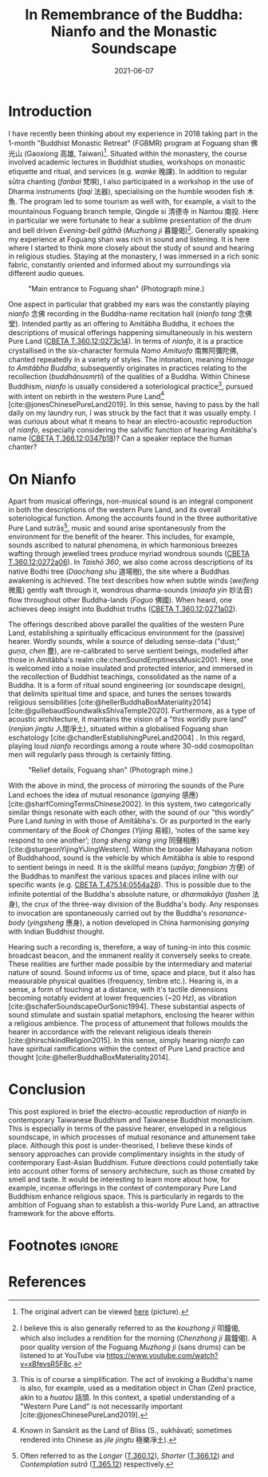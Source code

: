 #+title: In Remembrance of the Buddha: Nianfo and the Monastic Soundscape
#+filetags: monasticism buddhism taiwan
#+description: Musings on monastic soundscapes.
#+date: 2021-06-07
#+bibliography: /home/ilmari/my-files/bibliography/20240403T212049--bibliography__bib_bibtex_cite.bib
#+cite_export: csl /home/ilmari/my-files/bibliography/csl/ieee.csl

* Introduction
I have recently been thinking about my experience in 2018 taking part in the 1-month "Buddhist Monastic Retreat" (FGBMR) program at Foguang shan 佛光山 (Gaoxiong 高雄, Taiwan)[fn:1]. Situated within the monastery, the course involved academic lectures in Buddhist studies, workshops on monastic etiquette and ritual, and services (e.g. /wanke/ 晚課). In addition to regular sūtra chanting (/fanbai/ 梵唄), I also participated in a workshop in the use of Dharma instruments (/faqi/ 法器), specialising on the humble wooden fish 木魚. The program led to some tourism as well with, for example, a visit to the mountainous Foguang branch temple, Qingde si 清德寺 in Nantou 南投. Here in particular we were fortunate to hear a sublime presentation of the drum and bell driven /Evening-bell gāthā/ (/Muzhong ji/ 暮鐘偈)[fn:2]. Generally speaking my experience at Foguang shan was rich in sound and listening. It is here where I started to think more closely about the study of sound and hearing in religious studies. Staying at the monastery, I was immersed in a rich sonic fabric, constantly oriented and informed about my surroundings via different audio queues.

#+CAPTION: "Main entrance to Foguang shan" (Photograph mine.)
[[./static/entrance-fgs.jpg]]

One aspect in particular that grabbed my ears was the constantly playing /nianfo/ 念佛 recording in the Buddha-name recitation hall (/nianfo tang/ 念佛堂). Intended partly as an offering to Amitābha Buddha, it echoes the descriptions of musical offerings happening simultaneously in his western Pure Land ([[http://tripitaka.cbeta.org/T12n0360_002#0273c15][CBETA T.360.12:0273c14]]). In terms of /nianfo/, it is a practice crystallised in the six-character formula /Namo Amituofo/ 南無阿彌陀佛, chanted repeatedly in a variety of styles. The intonation, meaning /Homage to Amitābha Buddha/, subsequently originates in practices relating to the recollection (/buddhānusmṛti/) of the qualities of a Buddha. Within Chinese Buddhism, /nianfo/ is usually considered a soteriological practice[fn:3], pursued with intent on rebirth in the western Pure Land[fn:4] [cite:@jonesChinesePureLand2019]. In this sense, having to pass by the hall daily on my laundry run, I was struck by the fact that it was usually empty. I was curious about what it means to hear an electro-acoustic reproduction of /nianfo/, especially considering the salvific function of hearing Amitābha's name ([[http://tripitaka.cbeta.org/T12n0366_001#0347b10][CBETA T.366.12:0347b18]])? Can a speaker replace the human chanter?

* On Nianfo                                                        
Apart from musical offerings, non-musical sound is an integral component in both the descriptions of the western Pure Land, and its overall soteriological function. Among the accounts found in the three authoritative Pure Land sutrās[fn:5], music and sound arise spontaneously from the environment for the benefit of the hearer. This includes, for example, sounds ascribed to natural phenomena, in which harmonious breezes wafting through jewelled trees produce myriad wondrous sounds ([[http://tripitaka.cbeta.org/T12n0360_001#0272a07][CBETA T.360.12:0272a06]]). In /Taishō 360/, we also come across descriptions of its native Bodhi tree (/Daochang shu/ 道場樹), the site where a Buddhas awakening is achieved. The text describes how when subtle winds (/weifeng/ 微風) gently waft through it, wondrous dharma-sounds (/miaofa yin/ 妙法音) flow throughout other Buddha-lands (/Foguo/ 佛國). When heard, one achieves deep insight into Buddhist truths ([[http://tripitaka.cbeta.org/T12n0360_001#0271a03][CBETA T.360.12:0271a02]]).

The offerings described above parallel the qualities of the western Pure Land, establishing a spiritually efficacious environment for the (passive) hearer. Wordly sounds, while a source of deluding sense-data ("dust;" /guṇa/, /chen/ 塵), are re-calibrated to serve sentient beings, modelled after those in Amitābha's realm cite:chenSoundEmptinessMusic2001. Here, one is welcomed into a noise insulated and protected interior, and immersed in the recollection of Buddhist teachings, consolidated as the name of a Buddha. It is a form of ritual sound engineering (or soundscape design), that delimits spiritual time and space, and tunes the senses towards religious sensibilities [cite:@hellerBuddhaBoxMateriality2014][cite:@guillebaudSoundwalksShivaTemple2020]. Furthermore, as a type of acoustic architecture, it maintains the vision of a "this worldly pure land" (/renjian jingtu/ 人間凈土), situated within a globalised Foguang shan eschatology [cite:@chandlerEstablishingPureLand2004] . In this regard, playing loud /nianfo/ recordings among a route where 30-odd cosmopolitan men will regularly pass through is certainly fitting.

#+CAPTION: "Relief details, Foguang shan" (Photograph mine.)
[[./static/relief-fgs.jpg]]

With the above in mind, the process of mirroring the sounds of the Pure Land echoes the idea of mutual resonance (/ganying/ 感應) [cite:@sharfComingTermsChinese2002]. In this system, two categorically similar things resonate with each other, with the sound of our "this wordly" Pure Land /tuning/ in with those of Amitābha's. Or as purported in the early commentary of the /Book of Changes/ (/Yijing/ 易經), ‘notes of the same key respond to one another’; (/tong sheng xiang ying/ 同聲相應) [cite:@sturgeonYijingYiJingWestern]. Within the broader Mahayana notion of Buddhahood, sound is the vehicle by which Amitābha is able to respond to sentient beings in need. It is the skillful means (/upāya/; /fangbian/ 方便) of the Buddhas to manifest the various spaces and places inline with our specific wants (e.g. [[http://tripitaka.cbeta.org/T14n0475_003#0554a29][CBETA T.475.14:0554a28]]). This is possible due to the infinite potential of the Buddha's absolute nature, or /dharmakāya/ (/fashen/ 法身), the crux of the three-way division of the Buddha's body. Any responses to invocation are spontaneously carried out by the Buddha's /resonance-body/ (/yingsheng/ 應身), a notion developed in China harmonising /ganying/ with Indian Buddhist thought.

Hearing such a recording is, therefore, a way of tuning-in into this cosmic broadcast beacon, and the immanent reality it conversely seeks to create. These realities are further made possible by the intermediary and material nature of sound. Sound informs us of time, space and place, but it also has measurable physical qualities (frequency, timbre etc.). Hearing is, in a sense, a form of touching at a distance, with it's tactile dimensions becoming notably evident at lower frequencies (~20 Hz), as vibration [cite:@schaferSoundscapeOurSonic1994]. These substantial aspects of sound stimulate and sustain spatial metaphors, enclosing the hearer within a religious ambience. The process of attunement that follows moulds the hearer in accordance with the relevant religious ideals therein [cite:@hirschkindReligion2015]. In this sense, simply hearing /nianfo/ can have spiritual ramifications within the context of Pure Land practice and thought [cite:@hellerBuddhaBoxMateriality2014]. 

* Conclusion
This post explored in brief the electro-acoustic reproduction of /nianfo/ in contemporary Taiwanese Buddhism and Taiwanese Buddhist monasticism. This is especially in terms of the passive hearer, enveloped in a religious soundscape, in which processes of mutual resonance and attunement take place. Although this post is under-theorised, I believe these kinds of sensory approaches can provide complimentary insights in the study of contemporary East-Asian Buddhism. Future directions could potentially take into account other forms of sensory architecture, such as those created by smell and taste. It would be interesting to learn more about how, for example, incense offerings in the context of contemporary Pure Land Buddhism enhance religious space. This is particularly in regards to the ambition of Foguang shan to establish a this-worldy Pure Land, an attractive framework for the above efforts.

* Footnotes                                                          :ignore:
[fn:1] The original advert can be viewed [[./static/fgsbmr-flier.jpg][here]] (picture).

[fn:2] I believe this is also generally referred to as the /kouzhong ji/ 叩鐘偈, which also includes a rendition for the morning (/Chenzhong ji/ 晨鐘偈). A poor quality version of the Foguang /Muzhong ji/ (sans drums) can be listened to at YouTube via https://www.youtube.com/watch?v=xBfevsR5F8c.

[fn:3] This is of course a simplification. The act of invoking a Buddha's name is also, for example, used as a meditation object in Chan (Zen) practice, akin to a /huatou/ 話頭. In this context, a spatial understanding of a "Western Pure Land" is not necessarily important [cite:@jonesChinesePureLand2019]. 

[fn:4] Known in Sanskrit as the Land of Bliss (S., sukhāvatī; sometimes rendered into Chinese as /jile jingtu/ 極樂凈土).

[fn:5] Often referred to as the /Longer/ ([[http://tripitaka.cbeta.org/T12n0360][T.360.12]]), /Shorter/ ([[http://tripitaka.cbeta.org/T12n0366][T.366.12]]) and /Contemplation sutrā/ ([[http://tripitaka.cbeta.org/T12n0365][T.365.12]]) respectively.   
* References                                                         
#+print_bibliography:

